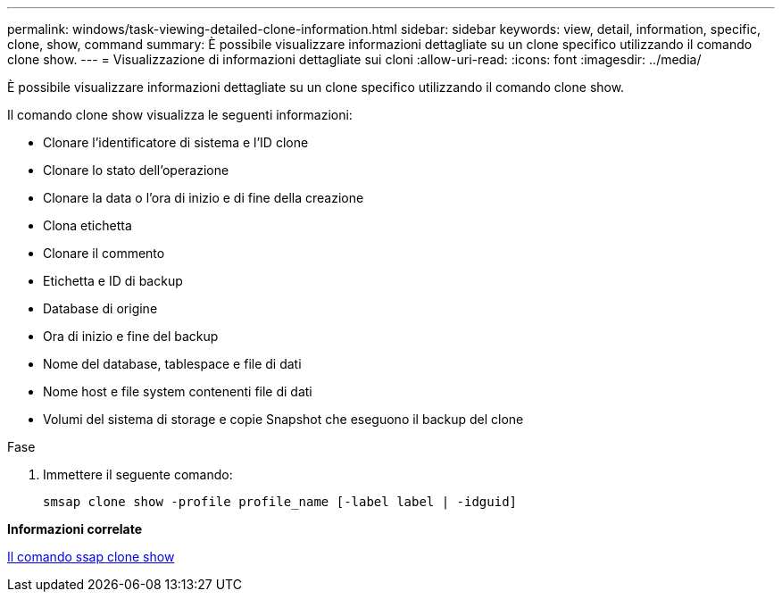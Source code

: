 ---
permalink: windows/task-viewing-detailed-clone-information.html 
sidebar: sidebar 
keywords: view, detail, information, specific, clone, show, command 
summary: È possibile visualizzare informazioni dettagliate su un clone specifico utilizzando il comando clone show. 
---
= Visualizzazione di informazioni dettagliate sui cloni
:allow-uri-read: 
:icons: font
:imagesdir: ../media/


[role="lead"]
È possibile visualizzare informazioni dettagliate su un clone specifico utilizzando il comando clone show.

Il comando clone show visualizza le seguenti informazioni:

* Clonare l'identificatore di sistema e l'ID clone
* Clonare lo stato dell'operazione
* Clonare la data o l'ora di inizio e di fine della creazione
* Clona etichetta
* Clonare il commento
* Etichetta e ID di backup
* Database di origine
* Ora di inizio e fine del backup
* Nome del database, tablespace e file di dati
* Nome host e file system contenenti file di dati
* Volumi del sistema di storage e copie Snapshot che eseguono il backup del clone


.Fase
. Immettere il seguente comando:
+
`smsap clone show -profile profile_name [-label label | -idguid]`



*Informazioni correlate*

xref:reference-the-smosmsapclone-show-command.adoc[Il comando ssap clone show]
